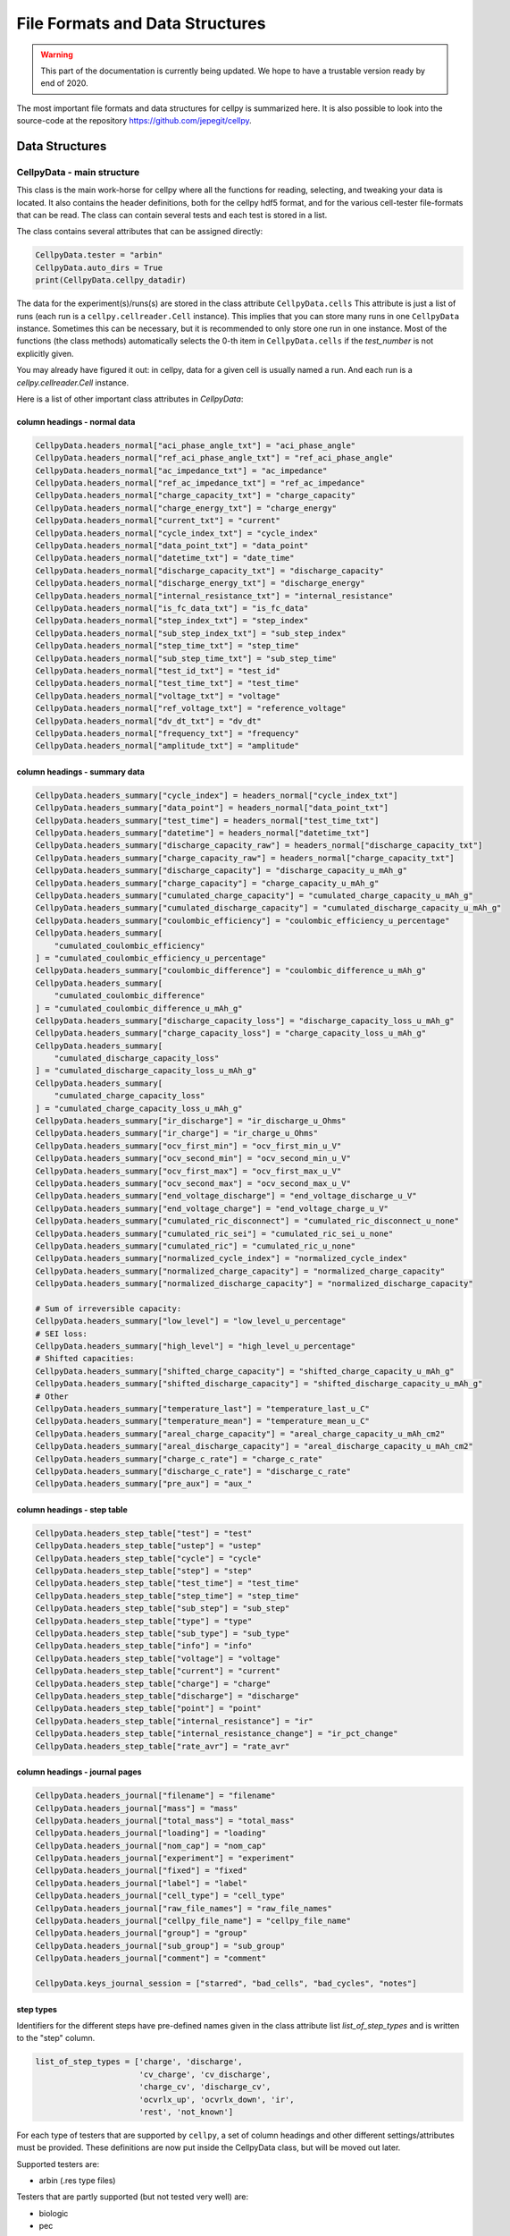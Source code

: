 .. highlight:: shell

================================
File Formats and Data Structures
================================

.. warning::
   This part of the documentation is currently being updated.
   We hope to have a trustable version ready by end of 2020.


The most important file formats and data structures for cellpy is
summarized here.
It is also possible to look into the source-code at the
repository https://github.com/jepegit/cellpy.

Data Structures
---------------

CellpyData - main structure
~~~~~~~~~~~~~~~~~~~~~~~~~~~

This class is the main work-horse for cellpy where all the functions
for reading, selecting, and tweaking your data is located.
It also contains the header definitions, both for the cellpy hdf5
format, and for the various cell-tester file-formats that can be read.
The class can contain several tests and each test is stored in a list.

The class contains several attributes that can be assigned directly:

.. code-block:: python

    CellpyData.tester = "arbin"
    CellpyData.auto_dirs = True
    print(CellpyData.cellpy_datadir)


The data for the experiment(s)/runs(s) are stored in the class attribute
``CellpyData.cells``
This attribute is just a list of runs (each run is a
``cellpy.cellreader.Cell`` instance).
This implies that you can store many runs in one ``CellpyData`` instance.
Sometimes this can be necessary, but it is recommended to only store one
run in one instance. Most of the functions (the class methods) automatically
selects the 0-th item in ``CellpyData.cells`` if the `test_number` is not
explicitly given.

You may already have figured it out: in cellpy, data for a given cell
is usually named a run. And each run is a `cellpy.cellreader.Cell` instance.

Here is a list of other important class attributes in `CellpyData`:

column headings - normal data
..............................

.. code-block:: python

    CellpyData.headers_normal["aci_phase_angle_txt"] = "aci_phase_angle"
    CellpyData.headers_normal["ref_aci_phase_angle_txt"] = "ref_aci_phase_angle"
    CellpyData.headers_normal["ac_impedance_txt"] = "ac_impedance"
    CellpyData.headers_normal["ref_ac_impedance_txt"] = "ref_ac_impedance"
    CellpyData.headers_normal["charge_capacity_txt"] = "charge_capacity"
    CellpyData.headers_normal["charge_energy_txt"] = "charge_energy"
    CellpyData.headers_normal["current_txt"] = "current"
    CellpyData.headers_normal["cycle_index_txt"] = "cycle_index"
    CellpyData.headers_normal["data_point_txt"] = "data_point"
    CellpyData.headers_normal["datetime_txt"] = "date_time"
    CellpyData.headers_normal["discharge_capacity_txt"] = "discharge_capacity"
    CellpyData.headers_normal["discharge_energy_txt"] = "discharge_energy"
    CellpyData.headers_normal["internal_resistance_txt"] = "internal_resistance"
    CellpyData.headers_normal["is_fc_data_txt"] = "is_fc_data"
    CellpyData.headers_normal["step_index_txt"] = "step_index"
    CellpyData.headers_normal["sub_step_index_txt"] = "sub_step_index"
    CellpyData.headers_normal["step_time_txt"] = "step_time"
    CellpyData.headers_normal["sub_step_time_txt"] = "sub_step_time"
    CellpyData.headers_normal["test_id_txt"] = "test_id"
    CellpyData.headers_normal["test_time_txt"] = "test_time"
    CellpyData.headers_normal["voltage_txt"] = "voltage"
    CellpyData.headers_normal["ref_voltage_txt"] = "reference_voltage"
    CellpyData.headers_normal["dv_dt_txt"] = "dv_dt"
    CellpyData.headers_normal["frequency_txt"] = "frequency"
    CellpyData.headers_normal["amplitude_txt"] = "amplitude"

column headings - summary data
..............................

.. code-block:: python

    CellpyData.headers_summary["cycle_index"] = headers_normal["cycle_index_txt"]
    CellpyData.headers_summary["data_point"] = headers_normal["data_point_txt"]
    CellpyData.headers_summary["test_time"] = headers_normal["test_time_txt"]
    CellpyData.headers_summary["datetime"] = headers_normal["datetime_txt"]
    CellpyData.headers_summary["discharge_capacity_raw"] = headers_normal["discharge_capacity_txt"]
    CellpyData.headers_summary["charge_capacity_raw"] = headers_normal["charge_capacity_txt"]
    CellpyData.headers_summary["discharge_capacity"] = "discharge_capacity_u_mAh_g"
    CellpyData.headers_summary["charge_capacity"] = "charge_capacity_u_mAh_g"
    CellpyData.headers_summary["cumulated_charge_capacity"] = "cumulated_charge_capacity_u_mAh_g"
    CellpyData.headers_summary["cumulated_discharge_capacity"] = "cumulated_discharge_capacity_u_mAh_g"
    CellpyData.headers_summary["coulombic_efficiency"] = "coulombic_efficiency_u_percentage"
    CellpyData.headers_summary[
        "cumulated_coulombic_efficiency"
    ] = "cumulated_coulombic_efficiency_u_percentage"
    CellpyData.headers_summary["coulombic_difference"] = "coulombic_difference_u_mAh_g"
    CellpyData.headers_summary[
        "cumulated_coulombic_difference"
    ] = "cumulated_coulombic_difference_u_mAh_g"
    CellpyData.headers_summary["discharge_capacity_loss"] = "discharge_capacity_loss_u_mAh_g"
    CellpyData.headers_summary["charge_capacity_loss"] = "charge_capacity_loss_u_mAh_g"
    CellpyData.headers_summary[
        "cumulated_discharge_capacity_loss"
    ] = "cumulated_discharge_capacity_loss_u_mAh_g"
    CellpyData.headers_summary[
        "cumulated_charge_capacity_loss"
    ] = "cumulated_charge_capacity_loss_u_mAh_g"
    CellpyData.headers_summary["ir_discharge"] = "ir_discharge_u_Ohms"
    CellpyData.headers_summary["ir_charge"] = "ir_charge_u_Ohms"
    CellpyData.headers_summary["ocv_first_min"] = "ocv_first_min_u_V"
    CellpyData.headers_summary["ocv_second_min"] = "ocv_second_min_u_V"
    CellpyData.headers_summary["ocv_first_max"] = "ocv_first_max_u_V"
    CellpyData.headers_summary["ocv_second_max"] = "ocv_second_max_u_V"
    CellpyData.headers_summary["end_voltage_discharge"] = "end_voltage_discharge_u_V"
    CellpyData.headers_summary["end_voltage_charge"] = "end_voltage_charge_u_V"
    CellpyData.headers_summary["cumulated_ric_disconnect"] = "cumulated_ric_disconnect_u_none"
    CellpyData.headers_summary["cumulated_ric_sei"] = "cumulated_ric_sei_u_none"
    CellpyData.headers_summary["cumulated_ric"] = "cumulated_ric_u_none"
    CellpyData.headers_summary["normalized_cycle_index"] = "normalized_cycle_index"
    CellpyData.headers_summary["normalized_charge_capacity"] = "normalized_charge_capacity"
    CellpyData.headers_summary["normalized_discharge_capacity"] = "normalized_discharge_capacity"

    # Sum of irreversible capacity:
    CellpyData.headers_summary["low_level"] = "low_level_u_percentage"
    # SEI loss:
    CellpyData.headers_summary["high_level"] = "high_level_u_percentage"
    # Shifted capacities:
    CellpyData.headers_summary["shifted_charge_capacity"] = "shifted_charge_capacity_u_mAh_g"
    CellpyData.headers_summary["shifted_discharge_capacity"] = "shifted_discharge_capacity_u_mAh_g"
    # Other
    CellpyData.headers_summary["temperature_last"] = "temperature_last_u_C"
    CellpyData.headers_summary["temperature_mean"] = "temperature_mean_u_C"
    CellpyData.headers_summary["areal_charge_capacity"] = "areal_charge_capacity_u_mAh_cm2"
    CellpyData.headers_summary["areal_discharge_capacity"] = "areal_discharge_capacity_u_mAh_cm2"
    CellpyData.headers_summary["charge_c_rate"] = "charge_c_rate"
    CellpyData.headers_summary["discharge_c_rate"] = "discharge_c_rate"
    CellpyData.headers_summary["pre_aux"] = "aux_"

column headings - step table
............................

.. code-block:: python

    CellpyData.headers_step_table["test"] = "test"
    CellpyData.headers_step_table["ustep"] = "ustep"
    CellpyData.headers_step_table["cycle"] = "cycle"
    CellpyData.headers_step_table["step"] = "step"
    CellpyData.headers_step_table["test_time"] = "test_time"
    CellpyData.headers_step_table["step_time"] = "step_time"
    CellpyData.headers_step_table["sub_step"] = "sub_step"
    CellpyData.headers_step_table["type"] = "type"
    CellpyData.headers_step_table["sub_type"] = "sub_type"
    CellpyData.headers_step_table["info"] = "info"
    CellpyData.headers_step_table["voltage"] = "voltage"
    CellpyData.headers_step_table["current"] = "current"
    CellpyData.headers_step_table["charge"] = "charge"
    CellpyData.headers_step_table["discharge"] = "discharge"
    CellpyData.headers_step_table["point"] = "point"
    CellpyData.headers_step_table["internal_resistance"] = "ir"
    CellpyData.headers_step_table["internal_resistance_change"] = "ir_pct_change"
    CellpyData.headers_step_table["rate_avr"] = "rate_avr"


column headings - journal pages
...............................

.. code-block:: python

    CellpyData.headers_journal["filename"] = "filename"
    CellpyData.headers_journal["mass"] = "mass"
    CellpyData.headers_journal["total_mass"] = "total_mass"
    CellpyData.headers_journal["loading"] = "loading"
    CellpyData.headers_journal["nom_cap"] = "nom_cap"
    CellpyData.headers_journal["experiment"] = "experiment"
    CellpyData.headers_journal["fixed"] = "fixed"
    CellpyData.headers_journal["label"] = "label"
    CellpyData.headers_journal["cell_type"] = "cell_type"
    CellpyData.headers_journal["raw_file_names"] = "raw_file_names"
    CellpyData.headers_journal["cellpy_file_name"] = "cellpy_file_name"
    CellpyData.headers_journal["group"] = "group"
    CellpyData.headers_journal["sub_group"] = "sub_group"
    CellpyData.headers_journal["comment"] = "comment"

    CellpyData.keys_journal_session = ["starred", "bad_cells", "bad_cycles", "notes"]


step types
..........

Identifiers for the different steps have pre-defined names given in the
class attribute list `list_of_step_types` and is written to the "step" column.

.. code-block:: python

    list_of_step_types = ['charge', 'discharge',
                          'cv_charge', 'cv_discharge',
                          'charge_cv', 'discharge_cv',
                          'ocvrlx_up', 'ocvrlx_down', 'ir',
                          'rest', 'not_known']


For each type of testers that are supported by ``cellpy``,
a set of column headings and
other different settings/attributes must be provided. These definitions are now put
inside the CellpyData class, but will be moved out later.

Supported testers are:

* arbin (.res type files)

Testers that are partly supported (but not tested very well) are:

* biologic
* pec

Testers that is planned supported:

* arbin (ms sql-server)
* maccor


Tester dependent attributes
~~~~~~~~~~~~~~~~~~~~~~~~~~~

arbin .res
..........

Three tables are read from the .res file:

* normal table: contains measurement data.
* global table: contains overall parametres for the test.
* stats table: contains statistics (for each cycle).



table names
'''''''''''

.. code-block:: python

    tablename_normal = "Channel_Normal_Table"
    tablename_global = "Global_Table"
    tablename_statistic = "Channel_Statistic_Table"

column headings - global table
''''''''''''''''''''''''''''''

.. code-block:: python

    applications_path_txt = 'Applications_Path'
    channel_index_txt = 'Channel_Index'
    channel_nuer_txt = 'Channel_Number'
    channel_type_txt = 'Channel_Type'
    comments_txt = 'Comments'
    creator_txt = 'Creator'
    daq_index_txt = 'DAQ_Index'
    item_id_txt = 'Item_ID'
    log_aux_data_flag_txt = 'Log_Aux_Data_Flag'
    log_chanstat_data_flag_txt = 'Log_ChanStat_Data_Flag'
    log_event_data_flag_txt = 'Log_Event_Data_Flag'
    log_smart_battery_data_flag_txt = 'Log_Smart_Battery_Data_Flag'
    mapped_aux_conc_cnumber_txt = 'Mapped_Aux_Conc_CNumber'
    mapped_aux_di_cnumber_txt = 'Mapped_Aux_DI_CNumber'
    mapped_aux_do_cnumber_txt = 'Mapped_Aux_DO_CNumber'
    mapped_aux_flow_rate_cnumber_txt = 'Mapped_Aux_Flow_Rate_CNumber'
    mapped_aux_ph_number_txt = 'Mapped_Aux_PH_Number'
    mapped_aux_pressure_number_txt = 'Mapped_Aux_Pressure_Number'
    mapped_aux_temperature_number_txt = 'Mapped_Aux_Temperature_Number'
    mapped_aux_voltage_number_txt = 'Mapped_Aux_Voltage_Number'
    schedule_file_name_txt = 'Schedule_File_Name'
    start_datetime_txt = 'Start_DateTime'
    test_id_txt = 'Test_ID'
    test_name_txt = 'Test_Name'

column headings - normal table
''''''''''''''''''''''''''''''

.. code-block:: python

    aci_phase_angle_txt = 'ACI_Phase_Angle'
    ac_impedance_txt = 'AC_Impedance'
    charge_capacity_txt = 'Charge_Capacity'
    charge_energy_txt = 'Charge_Energy'
    current_txt = 'Current'
    cycle_index_txt = 'Cycle_Index'
    data_point_txt = 'Data_Point'
    datetime_txt = 'DateTime'
    discharge_capacity_txt = 'Discharge_Capacity'
    discharge_energy_txt = 'Discharge_Energy'
    internal_resistance_txt = 'Internal_Resistance'
    is_fc_data_txt = 'Is_FC_Data'
    step_index_txt = 'Step_Index'
    step_time_txt = 'Step_Time'
    test_id_txt = 'Test_ID'
    test_time_txt = 'Test_Time'
    voltage_txt = 'Voltage'
    dv_dt_txt = 'dV/dt'


CellpyData - methods
~~~~~~~~~~~~~~~~~~~~


Todo

Cells
~~~~~

Each run is a `cellpy.cellreader.Cell` instance.
The instance contain general information about
the run-settings (such as mass etc.).
The measurement data, information, and summary is stored
in three pandas.DataFrames:

* ``raw``: raw data from the run.
* ``steps``: stats from each step (and step type).
* ``summary``  summary data vs. cycle number (e.g. coulombic coulombic efficiency)

Todo.

FileID
~~~~~~

Todo
